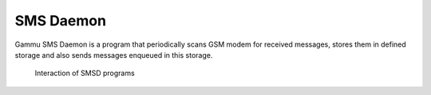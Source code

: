 SMS Daemon
==========

Gammu SMS Daemon is a program that periodically scans GSM modem for received
messages, stores them in defined storage and also sends messages enqueued in
this storage.


.. figure:: smsd-interactions.png
   :alt: SMSD interactions

   Interaction of SMSD programs
